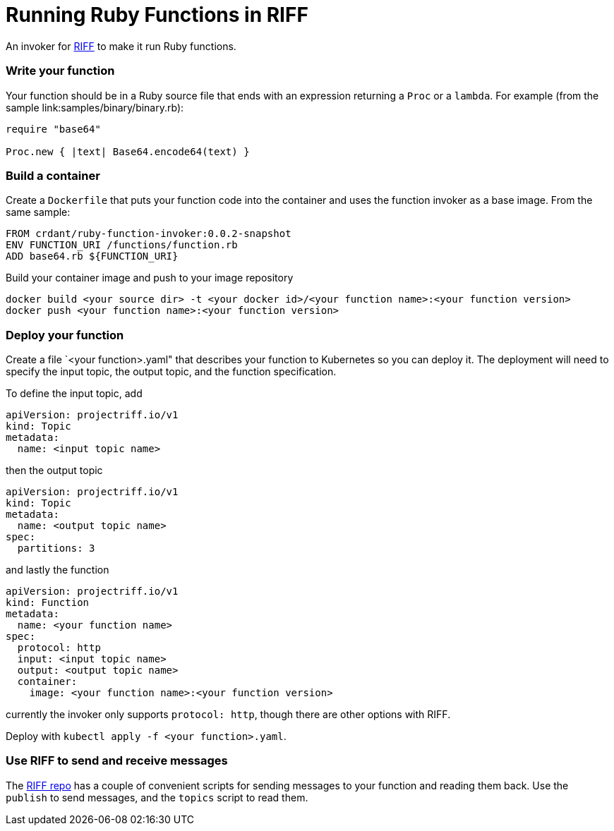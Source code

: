 = Running Ruby Functions in RIFF

An invoker for https://projectriff.io[RIFF] to make it run Ruby functions.

=== Write your function

Your function should be in a Ruby source file that ends with an expression returning a `Proc` or
a `lambda`. For example (from the sample link:samples/binary/binary.rb):

```
require "base64"

Proc.new { |text| Base64.encode64(text) }
```

=== Build a container

Create a `Dockerfile` that puts your function code into the container and uses the function
invoker as a base image. From the same sample:

```
FROM crdant/ruby-function-invoker:0.0.2-snapshot
ENV FUNCTION_URI /functions/function.rb
ADD base64.rb ${FUNCTION_URI}
```

Build your container image and push to your image repository

```
docker build <your source dir> -t <your docker id>/<your function name>:<your function version>
docker push <your function name>:<your function version>
```

=== Deploy your function

Create a file `<your function>.yaml" that describes your function to Kubernetes so you can
deploy it. The deployment will need to specify the input topic, the output topic, and the
function specification.

To define the input topic, add

```
apiVersion: projectriff.io/v1
kind: Topic
metadata:
  name: <input topic name>
```

then the output topic

```
apiVersion: projectriff.io/v1
kind: Topic
metadata:
  name: <output topic name>
spec:
  partitions: 3
```

and lastly the function

```
apiVersion: projectriff.io/v1
kind: Function
metadata:
  name: <your function name>
spec:
  protocol: http
  input: <input topic name>
  output: <output topic name>
  container:
    image: <your function name>:<your function version>
```

currently the invoker only supports `protocol: http`, though there are other options with RIFF.

Deploy with `kubectl apply -f <your function>.yaml`.

=== Use RIFF to send and receive messages

The link:https://github.com/projectriff/riff[RIFF repo] has a couple of convenient scripts for
sending messages to your function and reading them back. Use the `publish` to send messages, and
the `topics` script to read them.
